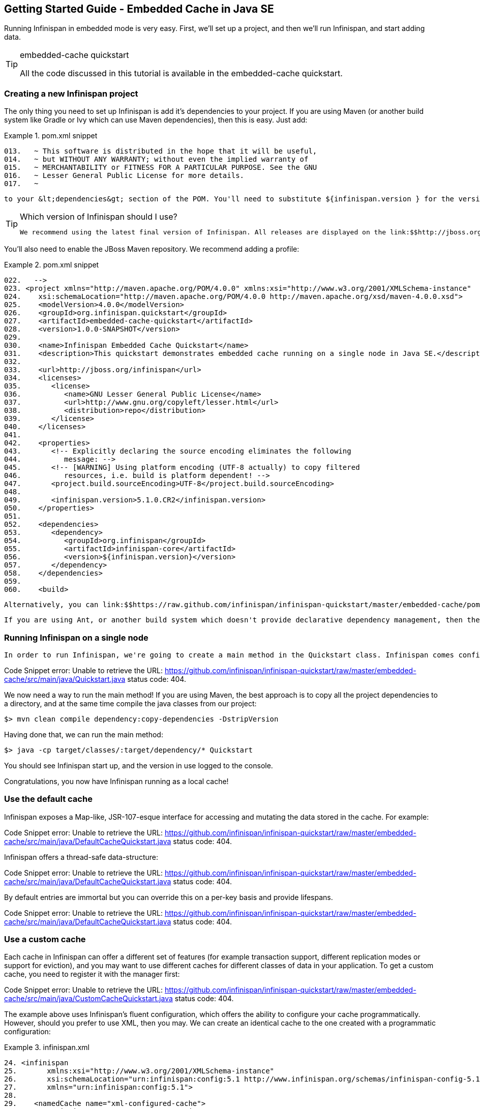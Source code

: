[[sid-8093987]]

==  Getting Started Guide - Embedded Cache in Java SE

Running Infinispan in embedded mode is very easy. First, we'll set up a project, and then we'll run Infinispan, and start adding data.


[TIP]
.embedded-cache quickstart
==== 
All the code discussed in this tutorial is available in the embedded-cache quickstart.


==== 


[[sid-8093987_GettingStartedGuide-EmbeddedCacheinJavaSE-CreatinganewInfinispanproject]]


=== Creating a new Infinispan project

The only thing you need to set up Infinispan is add it's dependencies to your project. If you are using Maven (or another build system like Gradle or Ivy which can use Maven dependencies), then this is easy. Just add:

.pom.xml snippet

==== 
----

013.   ~ This software is distributed in the hope that it will be useful,
014.   ~ but WITHOUT ANY WARRANTY; without even the implied warranty of
015.   ~ MERCHANTABILITY or FITNESS FOR A PARTICULAR PURPOSE. See the GNU
016.   ~ Lesser General Public License for more details.
017.   ~

----

==== 
 to your &lt;dependencies&gt; section of the POM. You'll need to substitute ${infinispan.version } for the version of Infinispan you wish to use. 


[TIP]
.Which version of Infinispan should I use?
==== 
 We recommend using the latest final version of Infinispan. All releases are displayed on the link:$$http://jboss.org/infinispan/downloads$$[downloads page] . 


==== 


You'll also need to enable the JBoss Maven repository. We recommend adding a profile:

.pom.xml snippet

==== 
----

022.   -->
023. <project xmlns="http://maven.apache.org/POM/4.0.0" xmlns:xsi="http://www.w3.org/2001/XMLSchema-instance"
024.    xsi:schemaLocation="http://maven.apache.org/POM/4.0.0 http://maven.apache.org/xsd/maven-4.0.0.xsd">
025.    <modelVersion>4.0.0</modelVersion>
026.    <groupId>org.infinispan.quickstart</groupId>
027.    <artifactId>embedded-cache-quickstart</artifactId>
028.    <version>1.0.0-SNAPSHOT</version>
029. 
030.    <name>Infinispan Embedded Cache Quickstart</name>
031.    <description>This quickstart demonstrates embedded cache running on a single node in Java SE.</description>
032. 
033.    <url>http://jboss.org/infinispan</url>
034.    <licenses>
035.       <license>
036.          <name>GNU Lesser General Public License</name>
037.          <url>http://www.gnu.org/copyleft/lesser.html</url>
038.          <distribution>repo</distribution>
039.       </license>
040.    </licenses>
041. 
042.    <properties>
043.       <!-- Explicitly declaring the source encoding eliminates the following 
044.          message: -->
045.       <!-- [WARNING] Using platform encoding (UTF-8 actually) to copy filtered 
046.          resources, i.e. build is platform dependent! -->
047.       <project.build.sourceEncoding>UTF-8</project.build.sourceEncoding>
048. 
049.       <infinispan.version>5.1.0.CR2</infinispan.version>
050.    </properties>
051. 
052.    <dependencies>
053.       <dependency>
054.          <groupId>org.infinispan</groupId>
055.          <artifactId>infinispan-core</artifactId>
056.          <version>${infinispan.version}</version>
057.       </dependency>
058.    </dependencies>
059. 
060.    <build>

----

==== 
 Alternatively, you can link:$$https://raw.github.com/infinispan/infinispan-quickstart/master/embedded-cache/pom.xml$$[use the POM] from the quickstart that accompanies this tutorial. 

 If you are using Ant, or another build system which doesn't provide declarative dependency management, then the Infinispan distribution zip contains a lib/ directory. Add the contents of this to the build classpath. 

[[sid-8093987_GettingStartedGuide-EmbeddedCacheinJavaSE-RunningInfinispanonasinglenode]]


=== Running Infinispan on a single node

 In order to run Infinispan, we're going to create a main method in the Quickstart class. Infinispan comes configured to run out of the box; once you have set up your dependencies, all you need to do to start using Infinispan is to create a new cache manager and get a handle on the default cache. 

Code Snippet error: Unable to retrieve the URL: https://github.com/infinispan/infinispan-quickstart/raw/master/embedded-cache/src/main/java/Quickstart.java status code: 404.

We now need a way to run the main method! If you are using Maven, the best approach is to copy all the project dependencies to a directory, and at the same time compile the java classes from our project:


----

$> mvn clean compile dependency:copy-dependencies -DstripVersion

----

Having done that, we can run the main method:


----

$> java -cp target/classes/:target/dependency/* Quickstart

----

You should see Infinispan start up, and the version in use logged to the console.

Congratulations, you now have Infinispan running as a local cache!

[[sid-8093987_GettingStartedGuide-EmbeddedCacheinJavaSE-Usethedefaultcache]]


=== Use the default cache

Infinispan exposes a Map-like, JSR-107-esque interface for accessing and mutating the data stored in the cache. For example:

Code Snippet error: Unable to retrieve the URL: https://github.com/infinispan/infinispan-quickstart/raw/master/embedded-cache/src/main/java/DefaultCacheQuickstart.java status code: 404.

Infinispan offers a thread-safe data-structure:

Code Snippet error: Unable to retrieve the URL: https://github.com/infinispan/infinispan-quickstart/raw/master/embedded-cache/src/main/java/DefaultCacheQuickstart.java status code: 404.

By default entries are immortal but you can override this on a per-key basis and provide lifespans.

Code Snippet error: Unable to retrieve the URL: https://github.com/infinispan/infinispan-quickstart/raw/master/embedded-cache/src/main/java/DefaultCacheQuickstart.java status code: 404.

[[sid-8093987_GettingStartedGuide-EmbeddedCacheinJavaSE-Useacustomcache]]


=== Use a custom cache

Each cache in Infinispan can offer a different set of features (for example transaction support, different replication modes or support for eviction), and you may want to use different caches for different classes of data in your application. To get a custom cache, you need to register it with the manager first:

Code Snippet error: Unable to retrieve the URL: https://github.com/infinispan/infinispan-quickstart/raw/master/embedded-cache/src/main/java/CustomCacheQuickstart.java status code: 404.

The example above uses Infinispan's fluent configuration, which offers the ability to configure your cache programmatically. However, should you prefer to use XML, then you may. We can create an identical cache to the one created with a programmatic configuration:

.infinispan.xml

==== 
----

24. <infinispan
25.       xmlns:xsi="http://www.w3.org/2001/XMLSchema-instance"
26.       xsi:schemaLocation="urn:infinispan:config:5.1 http://www.infinispan.org/schemas/infinispan-config-5.1.xsd"
27.       xmlns="urn:infinispan:config:5.1">
28. 
29.    <namedCache name="xml-configured-cache">
30.       <eviction strategy="LIRS" maxEntries="10" />
31.    </namedCache>
32. 
33. </infinispan>

----

==== 
We then need to load the configuration file, and use the programmatically defined cache:

Code Snippet error: Unable to retrieve the URL: https://github.com/infinispan/infinispan-quickstart/raw/master/embedded-cache/src/main/java/XmlConfiguredCacheQuickstart.java status code: 404.

